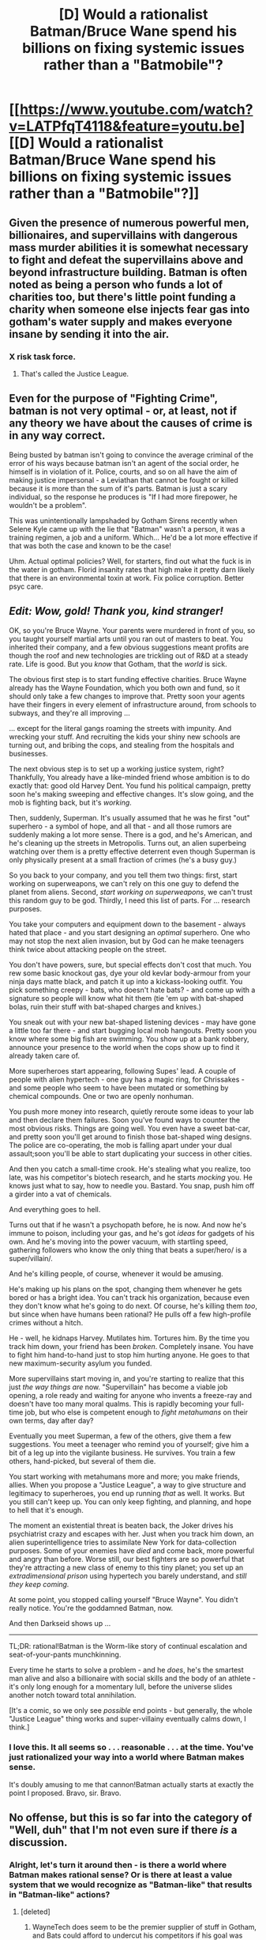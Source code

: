 #+TITLE: [D] Would a rationalist Batman/Bruce Wane spend his billions on fixing systemic issues rather than a "Batmobile"?

* [[https://www.youtube.com/watch?v=LATPfqT4118&feature=youtu.be][[D] Would a rationalist Batman/Bruce Wane spend his billions on fixing systemic issues rather than a "Batmobile"?]]
:PROPERTIES:
:Author: SaintPeter74
:Score: 28
:DateUnix: 1412727143.0
:DateShort: 2014-Oct-08
:END:

** Given the presence of numerous powerful men, billionaires, and supervillains with dangerous mass murder abilities it is somewhat necessary to fight and defeat the supervillains above and beyond infrastructure building. Batman is often noted as being a person who funds a lot of charities too, but there's little point funding a charity when someone else injects fear gas into gotham's water supply and makes everyone insane by sending it into the air.
:PROPERTIES:
:Author: Nepene
:Score: 12
:DateUnix: 1412732249.0
:DateShort: 2014-Oct-08
:END:

*** X risk task force.
:PROPERTIES:
:Author: traverseda
:Score: 3
:DateUnix: 1412735910.0
:DateShort: 2014-Oct-08
:END:

**** That's called the Justice League.
:PROPERTIES:
:Author: Darth_Hobbes
:Score: 7
:DateUnix: 1412739338.0
:DateShort: 2014-Oct-08
:END:


** Even for the purpose of "Fighting Crime", batman is not very optimal - or, at least, not if any theory we have about the causes of crime is in any way correct.

Being busted by batman isn't going to convince the average criminal of the error of his ways because batman isn't an agent of the social order, he himself is in violation of it. Police, courts, and so on all have the aim of making justice impersonal - a Leviathan that cannot be fought or killed because it is more than the sum of it's parts. Batman is just a scary individual, so the response he produces is "If I had more firepower, he wouldn't be a problem".

This was unintentionally lampshaded by Gotham Sirens recently when Selene Kyle came up with the lie that "Batman" wasn't a person, it was a training regimen, a job and a uniform. Which... He'd be a lot more effective if that was both the case and known to be the case!

Uhm. Actual optimal policies? Well, for starters, find out what the fuck is in the water in gotham. Florid insanity rates that high make it pretty darn likely that there is an environmental toxin at work. Fix police corruption. Better psyc care.
:PROPERTIES:
:Author: Izeinwinter
:Score: 4
:DateUnix: 1412743148.0
:DateShort: 2014-Oct-08
:END:


** /Edit: Wow, gold! Thank you, kind stranger!/

OK, so you're Bruce Wayne. Your parents were murdered in front of you, so you taught yourself martial arts until you ran out of masters to beat. You inherited their company, and a few obvious suggestions meant profits are though the roof and new technologies are trickling out of R&D at a steady rate. Life is good. But you /know/ that Gotham, that the /world/ is sick.

The obvious first step is to start funding effective charities. Bruce Wayne already has the Wayne Foundation, which you both own and fund, so it should only take a few changes to improve that. Pretty soon your agents have their fingers in every element of infrastructure around, from schools to subways, and they're all improving ...

... except for the literal gangs roaming the streets with impunity. And wrecking your stuff. And recruiting the kids your shiny new schools are turning out, and bribing the cops, and stealing from the hospitals and businesses.

The next obvious step is to set up a working justice system, right? Thankfully, You already have a like-minded friend whose ambition is to do exactly that: good old Harvey Dent. You fund his political campaign, pretty soon he's making sweeping and effective changes. It's slow going, and the mob is fighting back, but it's /working/.

Then, suddenly, Superman. It's usually assumed that he was he first "out" superhero - a symbol of hope, and all that - and all those rumors are suddenly making a lot more sense. There is a god, and he's American, and he's cleaning up the streets in Metropolis. Turns out, an alien superbeing watching over them is a pretty effective deterrent even though Superman is only physically present at a small fraction of crimes (he's a busy guy.)

So you back to your company, and you tell them two things: first, start working on superweapons, we can't rely on this one guy to defend the planet from aliens. Second, /start working on superweapons/, we can't trust this random guy to be god. Thirdly, I need this list of parts. For ... research purposes.

You take your computers and equipment down to the basement - always hated that place - and you start designing an /optimal/ superhero. One who may not stop the next alien invasion, but by God can he make teenagers think twice about attacking people on the street.

You don't have powers, sure, but special effects don't cost that much. You rew some basic knockout gas, dye your old kevlar body-armour from your ninja days matte black, and patch it up into a kickass-looking outfit. You pick something creepy - bats, who doesn't hate bats? - and come up with a signature so people will know what hit them (tie 'em up with bat-shaped bolas, ruin their stuff with bat-shaped charges and knives.)

You sneak out with your new bat-shaped listening devices - may have gone a little too far there - and start bugging local mob hangouts. Pretty soon you know where some big fish are swimming. You show up at a bank robbery, announce your presence to the world when the cops show up to find it already taken care of.

More superheroes start appearing, following Supes' lead. A couple of people with alien hypertech - one guy has a magic ring, for Chrissakes - and some people who seem to have been mutated or something by chemical compounds. One or two are openly nonhuman.

You push more money into research, quietly reroute some ideas to your lab and then declare them failures. Soon you've found ways to counter the most obvious risks. Things are going well. You even have a sweet bat-car, and pretty soon you'll get around to finish those bat-shaped wing designs. The police are co-operating, the mob is falling apart under your dual assault;soon you'll be able to start duplicating your success in other cities.

And then you catch a small-time crook. He's stealing what you realize, too late, was his competitor's biotech research, and he starts /mocking/ you. He knows just what to say, how to needle you. Bastard. You snap, push him off a girder into a vat of chemicals.

And everything goes to hell.

Turns out that if he wasn't a psychopath before, he is now. And now he's immune to poison, including your gas, and he's got /ideas/ for gadgets of his own. And he's moving into the power vacuum, with startling speed, gathering followers who know the only thing that beats a super/hero/ is a super/villain/.

And he's killing people, of course, whenever it would be amusing.

He's making up his plans on the spot, changing them whenever he gets bored or has a bright idea. You can't track his organization, because even they don't know what he's going to do next. Of course, he's killing them /too/, but since when have humans been rational? He pulls off a few high-profile crimes without a hitch.

He - well, he kidnaps Harvey. Mutilates him. Tortures him. By the time you track him down, your friend has been /broken/. Completely insane. You have to fight him hand-to-hand just to stop him hurting anyone. He goes to that new maximum-security asylum you funded.

More supervillains start moving in, and you're starting to realize that this just /the way things are/ now. "Supervillain" has become a viable job opening, a role ready and waiting for anyone who invents a freeze-ray and doesn't have too many moral qualms. This is rapidly becoming your full-time job, but who else is competent enough to /fight metahumans/ on their own terms, day after day?

Eventually you meet Superman, a few of the others, give them a few suggestions. You meet a teenager who remind you of yourself; give him a bit of a leg up into the vigilante business. He survives. You train a few others, hand-picked, but several of them die.

You start working with metahumans more and more; you make friends, allies. When you propose a "Justice League", a way to give structure and legitimacy to superheroes, you end up running /that/ as well. It works. But you still can't keep up. You can only keep fighting, and planning, and hope to hell that it's enough.

The moment an existential threat is beaten back, the Joker drives his psychiatrist crazy and escapes with her. Just when you track him down, an alien superintelligence tries to assimilate New York for data-collection purposes. Some of your enemies have /died/ and come back, more powerful and angry than before. Worse still, our best fighters are so powerful that they're attracting a new class of enemy to this tiny planet; you set up an /extradimensional prison/ using hypertech you barely understand, and /still they keep coming./

At some point, you stopped calling yourself "Bruce Wayne". You didn't really notice. You're the goddamned Batman, now.

And then Darkseid shows up ...

--------------

TL;DR: rational!Batman is the Worm-like story of continual escalation and seat-of-your-pants munchkinning.

Every time he starts to solve a problem - and he /does/, he's the smartest man alive and also a billionaire with social skills and the body of an athlete - it's only long enough for a momentary lull, before the universe slides another notch toward total annihilation.

[It's a comic, so we only see /possible/ end points - but generally, the whole "Justice League" thing works and super-villainy eventually calms down, I think.]
:PROPERTIES:
:Author: MugaSofer
:Score: 5
:DateUnix: 1413406129.0
:DateShort: 2014-Oct-16
:END:

*** I love this. It all seems so . . . reasonable . . . at the time. You've just rationalized your way into a world where Batman makes sense.

It's doubly amusing to me that cannon!Batman actually starts at exactly the point I proposed. Bravo, sir. Bravo.
:PROPERTIES:
:Author: SaintPeter74
:Score: 2
:DateUnix: 1413408746.0
:DateShort: 2014-Oct-16
:END:


** No offense, but this is so far into the category of "Well, duh" that I'm not even sure if there /is/ a discussion.
:PROPERTIES:
:Author: AmeteurOpinions
:Score: 4
:DateUnix: 1412731867.0
:DateShort: 2014-Oct-08
:END:

*** Alright, let's turn it around then - is there a world where Batman makes rational sense? Or is there at least a value system that we would recognize as "Batman-like" that results in "Batman-like" actions?
:PROPERTIES:
:Author: alexanderwales
:Score: 3
:DateUnix: 1412733761.0
:DateShort: 2014-Oct-08
:END:

**** [deleted]
:PROPERTIES:
:Score: 7
:DateUnix: 1412734230.0
:DateShort: 2014-Oct-08
:END:

***** WayneTech does seem to be the premier supplier of stuff in Gotham, and Bats could afford to undercut his competitors if his goal was more to put that blind spot in the police tech than it was to simply make profit.

An expensive way to buy a weakness in what are ostensibly his allies, though.
:PROPERTIES:
:Author: Geminii27
:Score: 1
:DateUnix: 1412768085.0
:DateShort: 2014-Oct-08
:END:


***** u/Nepene:
#+begin_quote
  How the police hasn't managed to catch him, however... maybe during the McCarthy era when he was publicly known to hunt Communists? The Batman story is predicated on incompetent law enforcement, which wouldn't really work as a rationalist backdrop I think.
#+end_quote

The police normally don't make a concerted effort to catch him. He makes a reasonable effort to comply with the law in public and normally has a good relationship with the police that lets them overlook his illegal actions like taking evidence from scenes, doing some iffy citizen's arrests.
:PROPERTIES:
:Author: Nepene
:Score: 1
:DateUnix: 1412794028.0
:DateShort: 2014-Oct-08
:END:

****** It really depends on which version of Batman we're talking about, but I definitely prefer those incarnations where he's working "with" the police, or at least has their public condemnation and private consent. Sometimes he's being actively pursued by the police, which makes the police appear far more incompetent since it's almost never a focus of the stories. I do believe that you could write Batman so that the police are competent and trying to stop him, and he's simply better than them, but I haven't really seen it done.
:PROPERTIES:
:Author: alexanderwales
:Score: 2
:DateUnix: 1412796604.0
:DateShort: 2014-Oct-08
:END:

******* u/eaglejarl:
#+begin_quote
  I do believe that you could write Batman so that the police are competent and trying to stop him, and he's simply better than them, but I haven't really seen it done.
#+end_quote

That would be /really/ hard to believe. The process of busting Batman pretty much goes like this:

"Let's see...he only operates in Gotham, so he probably lives around here. He's male, white (because we can see the lower half of his face), he's about six feet tall, he's in wicked good shape and, oh yes! he must be /STUPIDLY WEALTHY/ or backed by someone who is. Hm. Who in Gotham fits those criteria?...Ooh, ooh, maybe BRUCE FRIGGIN' WAYNE???"

From there it's an exercise in getting a warrant, calling in the feds, or assassination depending on exactly how corrupt / smart / stupid you think the GCPD are.
:PROPERTIES:
:Author: eaglejarl
:Score: 1
:DateUnix: 1412803412.0
:DateShort: 2014-Oct-09
:END:

******** The depends on the incarnation of Batman. The only thing that I think really gives away his wealth is the Batmobile or Batwing, neither of which are essential to the character (and indeed, are wholly absent in some depictions of Batman). In fact, there are some incarnations of Batman that don't even have him as rich, and I think you can still have Batman without him having huge amounts of money - he just operates slightly differently. That leaves the police with very little to go on. They'd just be looking for a white male, and there are millions of those in Gotham. (Penniless Batman is basically Rorschach from Watchmen, and I think Rorschach's depiction there was intended as commentary on Batman. A similar Batman-alike without much funding is Big Daddy from Kick-Ass, but I'm not sure how realistic I would call him.)

Imagine a fanfic about the police of Gotham looking for Batman. They start not knowing much about him. He stays in the shadows, and interacts almost entirely with criminals, most of whom exaggerate the stories about him or just plain get things wrong. He doesn't leave evidence behind, aside from perhaps a batarang that lab analysis reveals could have come from any machine shop in the city, which in turn leads them down a half dozen dead ends. They monitor the hospitals looking for someone with injuries to come in, but never see anything. They chase Batman, but he's memorized the shortcuts and can traverse the rooftops faster than them - sometimes he uses the sewers. There's never any reason to think that his net worth is exceptional. They set up traps for him, but he never falls for them, or he manages to escape without leaving evidence behind. There are a huge number of rumors about him around the underworld and in the police station - he's really multiple people working together, he's got supernatural powers, etc.

I definitely think that you could make it work without too much trouble - it's just that most of the time, the writers don't try to hew to a sense of realism.
:PROPERTIES:
:Author: alexanderwales
:Score: 5
:DateUnix: 1412805149.0
:DateShort: 2014-Oct-09
:END:

********* Well, some of his toys that I think would be notable for being either specialized or expensive:

- Batmobile
- Batwing
- Thermite
- Bat-shaped armor
- Gas-propelled grappling gun (which leaves the hooks and possibly the lines everywhere)
- Magnetic explosives (he keeps sticking them to supervillains like Metallo)

As to a NotRich!Batman...well, sure. If you take away his money it becomes harder for him to be tracked. At the same time, that's not really the Batman of legend -- even Adam West had "stately Wayne Manor."
:PROPERTIES:
:Author: eaglejarl
:Score: 1
:DateUnix: 1412807027.0
:DateShort: 2014-Oct-09
:END:

********** I'm not saying that you /have/ to take away his money, I'm saying that it's possible for Batman to behave in such a way that he doesn't reveal his money to anyone, and that it's quite probable that a more realistic Batman would make an effort to do so, mostly so that his cover is much harder to pierce. He can have Wayne Manor and fully decked out Batcave, but present himself to the public (on those few occasions when he can be clearly seen) as nothing more than a vigilante with a cape, cowl, bullet-proof vest, and a few pieces of equipment that could have been manufactured on the cheap, in those rare instances where they can actually be recovered.

The /reader/ knows that Batman is absurdly rich, but even if the police are a lot smarter than they are in the comics, Batman could arrange things so that this isn't obvious to them. Hell, Batman could take money from the criminals he beats up to give him a plausible source of funds and further obfuscate his identity.
:PROPERTIES:
:Author: alexanderwales
:Score: 2
:DateUnix: 1412807942.0
:DateShort: 2014-Oct-09
:END:

*********** You might as well eliminate the Batmobile altogether. +Motorcycles+ Batbike is where it's at. Alot of his tools were only really useful in situations contrived to show them off, and continuing this kind of rationalization just turns him into a more classical ninja.

Edit: In fact he should use his wealth to concoct some sort of flu strain which will incapacitate the mob for a week or two without killing them, for a head start to mop up the city. The vast majority of problems Batman faces have cheap solutions (and as a genius, he can find even cheaper ones) and the insane wealth at his disposal could go a lot farther than a private Skunkworks.
:PROPERTIES:
:Author: AmeteurOpinions
:Score: 1
:DateUnix: 1412818410.0
:DateShort: 2014-Oct-09
:END:


********** Thermite isn't particularly expensive from what I know. A friend of mine has made some from stuff around the house and / or junkyard.

I haven't actually looked into it, but isn't Thermite just powdered rust + powdered aluminum which you can light with a magnesium sparkler?
:PROPERTIES:
:Author: LeonCross
:Score: 2
:DateUnix: 1412951301.0
:DateShort: 2014-Oct-10
:END:

*********** u/eaglejarl:
#+begin_quote
  I haven't actually looked into it, but isn't Thermite just powdered rust + powdered aluminum
#+end_quote

I'll take your word for it. :>

Also, single-detail nitpick of larger list is nitpick. :P

EDIT: Wow. It [[http://www.wikihow.com/Make-Thermite][really is easy.]]
:PROPERTIES:
:Author: eaglejarl
:Score: 2
:DateUnix: 1412959840.0
:DateShort: 2014-Oct-10
:END:

************ Oh, I know. The rest of your points were solid. If we're not going to point out the flaws where we can, what's the point of a rational reddit? :-p
:PROPERTIES:
:Author: LeonCross
:Score: 1
:DateUnix: 1412962851.0
:DateShort: 2014-Oct-10
:END:

************* Heh. Ok, valid point.
:PROPERTIES:
:Author: eaglejarl
:Score: 1
:DateUnix: 1413055422.0
:DateShort: 2014-Oct-11
:END:


**** [[http://www.reddit.com/r/rational/comments/2g6q4d/rt_inviolate_by_scrivener_a_lex_luthor_story/][This]] one gives a pretty good explanation for Lex Luther, as portrayed in the comics. Obviously not as reasonable as your world though. Earth is a weapon storage facility. You never know when you're going to need a particular power.

I like to think of the heroes/justice-league as the "X risk task force". It makes a bit more sense if you presume that batman is only doing the whole gotham thing to keep his detective skills sharp in his down time. Considering he can be resurrected/healed pretty easily in the justice league canon.

Does cut through his canon motivations.
:PROPERTIES:
:Author: traverseda
:Score: 4
:DateUnix: 1412735864.0
:DateShort: 2014-Oct-08
:END:


**** Short of giving Batman serious psychological flaws (which would totally be in-character, because Batman), one way to make a super-villain-fighting lifestyle worthwhile is to make the villains rational, too. Or rather, effective.

A mere mass murderer who constantly gets caught? Surely a genius super-villain could do better than that. Let's try extinction level threats, like developing nano-technology or unfriendly AI. Or, if the villain as sense of self-preservation, mind-controlling key world leaders. Alternatively, they can just be so plain /good/ that only a genius detective on the level of Batman could have any serious chance of stopping them.
:PROPERTIES:
:Author: Jace_MacLeod
:Score: 3
:DateUnix: 1412741010.0
:DateShort: 2014-Oct-08
:END:

***** Or they could be operating in the grey areas of law, where their sharp lawyers could argue them out of any charge which wasn't rock-solid and backed with irrefutable evidence. Or maybe there simply aren't laws yet which cover what they're doing.
:PROPERTIES:
:Author: Geminii27
:Score: 2
:DateUnix: 1412768236.0
:DateShort: 2014-Oct-08
:END:

****** This is starting to sound like a Batman / Ace Attorney crossover.
:PROPERTIES:
:Author: Jace_MacLeod
:Score: 1
:DateUnix: 1412770605.0
:DateShort: 2014-Oct-08
:END:


**** Perhaps if we focus on areas outside of Gotham:

You're Bruce Wayne, and you want to save the world. You're working on deciding which X-risk deserves your attention the most when Alfred tells you the news.

There's a god flying around.

A human with amazing powers. Superstrong, superfast, indestructibe- and therefore unstoppable. You immediatly drop all other research and turn to finding out a way to stop Superman if he turns evil. Or insane.

And then you hear about the godess. A real demigod this time, from Greek origins. Similarly unstoppable by human forces. You redouble your efforts, and start quietly funding some darker weapons projects.

Another appears. Alein life is confirmed. This one can read minds and turn invisible and pass through walls /and/ can shapeshift. Your job just expanded by several orders of magnitude. You erase all your notes and start /thinking/ in code.

More appear. A chemistry accident gives a man supersonic speed. Another is a benefactor of some other alein race, who give away supertechnology to random people who fit their blue-and-orange morality's idea of good.

Two men have just been given incredible power by luck. What happens when the same occurs to some neonazi or mental patient?

Your worst fears become confirmed. Superman was seen battling a upperdimensional being, who only left because Superman beat his childish game. Ares invaded part of Greece before Wonder Woman beat him back. Some monster claiming to be an ancient Wizard appears in Manhatten and levels a city block before being scared into disappearing.

You no longer can hope to kill or control them all by force- the problem is too big, and you don't know who can be trusted to help you, given that no-one else is openly tackling the problem. There could be dozens just like him secretly working on it while politly applauding the heroics in public, and you have no way of finding them. And one wrong word may mean a heat-vision death if any of *them* catch wind.

You devise a new strategy. You build a suit, and grab some of the weapons you funded. Jump on the streets of Gotham and beat up a few muggers. Tie up a mob boss. Eventually, you get a few superviallians of your own. And the others come by. You team up and fight, giving organization and direction to fights that would cream you if you fought alone. Slowly, you become friends with them.

And after a challange large enough, you suggest the idea of a permanent organization. Something official that humanity can look to in times of strife.

A league.

You're elected leader, of course: you've made sure you were both the voice of sanity and the leader in any previous team-up. You now have the control and trust of the most dangerous threats to Earth, and all the time you need to find a way to stop them if they ever stop being friendly.
:PROPERTIES:
:Author: fljared
:Score: 2
:DateUnix: 1412862145.0
:DateShort: 2014-Oct-09
:END:


*** Certainly not in this world. It's a no brainer that he could do more good with investing the money in after school programs or curing cancer or something. For that matter, his scientific/inventing talents might be better served working for the greater good.

What about in the DC universe, though? Is masked vigilantism the only/best solution to super villains operating in a completely corrupted system? Would it be possible/rational to invest in systems or structures designed to improve the lives of the poor if they're going to be killed by some minion over $20 or some hair brained scheme to "take over the world".

I guess most of the Batman themed villains don't have very rational goals. Most are insane. Maybe the best investment would be in a more effective mental health care system. Arkham Asylum doesn't seem to be very effective and mostly seems to be run by the inmates.
:PROPERTIES:
:Author: SaintPeter74
:Score: 2
:DateUnix: 1412739670.0
:DateShort: 2014-Oct-08
:END:

**** Even in DC, how much would it cost to get one city's worth of corrupt cops and politicians replaced with Batman-approved straight shooters? Is there anyone running for any local office who can compete in dollar terms with Bruce Wayne?
:PROPERTIES:
:Author: Geminii27
:Score: 2
:DateUnix: 1412768406.0
:DateShort: 2014-Oct-08
:END:

***** u/alexanderwales:
#+begin_quote
  Even in DC, how much would it cost to get one city's worth of corrupt cops and politicians replaced with Batman-approved straight shooters? Is there anyone running for any local office who can compete in dollar terms with Bruce Wayne?
#+end_quote

It's not clear to me that this would work, though it somewhat depends on what time period we're talking about and how much access to information Batman actually has. "Buying" a seat is notoriously unreliable, and there have been a great many cases where a well-funded outsider has lost horribly to an established local. On top of that, you need to worry about the corrupting influence of the established structure, and whether the people you've identified as straight-shooters are actually straight-shooters. That's aside from the difficulty of protecting your ringers - there's a good chance that they'll wind of dead in a ditch somewhere.

I don't doubt that Bruce Wayne can out-spend any political candidate, or even the entire state legislature and city council of Gotham City. But I'm not entirely sure that this would have the desired result of replacing everyone and fixing the systemic failures.
:PROPERTIES:
:Author: alexanderwales
:Score: 1
:DateUnix: 1412781053.0
:DateShort: 2014-Oct-08
:END:

****** There is a secondary issue of making himself a target. Actively working to reform an entirely corrupt government would be hard, starting from the bottom. He may be smarter or stronger than most, but a bullet will kill him just the same.

Also, it's a pretty herculean effort to replace an entire police force. If you do it gradually, you have a chance for the fresh faces to be corrupted, but if you do it all at once you have chaos during the transition.

Then there are still all of the corrupting outside influences - the mob, etc. willing to bribe the new officers the same as the last . . and kill those who won't . . .
:PROPERTIES:
:Author: SaintPeter74
:Score: 1
:DateUnix: 1412810767.0
:DateShort: 2014-Oct-09
:END:


** u/andr0medam31:
#+begin_quote
  crime is caused by systemic disenfranchisement
#+end_quote

Stopped listening there. (Not really, but it did strike me the wrong way.) The worst crime is that which has a negative impact on the most people to the highest degree. Some guy robbing a store hurts the store owner's bottom line for that period. Some guy shooting a person hurts one person and their surviving family. (We can say these crimes terrorize all of society, but all crime by definition does that. Criminal courts are built because crime is viewed as a crime against all of society.) Okay, both of those examples might be caused by systemic disenfranchisement, or a terrible education, or poverty. What about Madoff? What about Enron? We have criminals who can rob tens of thousands of people at once--and get away with it. We have people who can wreck an economy and cause millions to lose their jobs, their homes, ruin their marriage and career, jump off a building because their assets turned to junk. We have people whose companies can poison millions of people and ruin the environment of an entire region, to the point of literally poisoning the waterhole by dumping waste in rivers which contaminates the area's water table. Those criminals don't lack education nor wealth, and they aren't oppressed, and they have a well paying job.

Instead of saying, "poor criminals cause crime because they are poor, and rich criminals cause crime because they're bad people," let's just say all criminals are bad people. I mean, I know a lot of poor people who aren't criminals, so if poverty leads to crime, why isn't every poor person robbing a bank? Why do we have to have different excuses for criminals of different income levels? Where is the line of required income between causing crime due to disenfranchisement and causing crime because you're an asshole?

Crime is caused by assholes who think they can get away with it. Those assholes would think twice if some nut in a batsuit was gonna come break their legs for mugging that dude in the alley.

So to answer, a rationalist Bruce Wayne would have the best utility for his education, brilliance, diligence, and cash piles by pursuing white collar megacriminals, the ones whom the law cannot touch. (But beating up people is more fun to read about.)

As it happens, canon Batman beats up thugs because his parents were killed by a thug. (Hired assassin blah blah blah, he didn't know that at the time he donned the batsuit.) Batman was never supposed to be utilitarian.

(An alternative argument is that povertous individual criminals commit crimes BOTH because they are disenfranchised and because they are assholes, and the factors multiply to surpass the threshold of how big a jerk they have to be to cause crime. In this case, we still need to mention that they cause crime, at least in part, because they are assholes, and not solely because they are poor.)
:PROPERTIES:
:Author: andr0medam31
:Score: 7
:DateUnix: 1412771979.0
:DateShort: 2014-Oct-08
:END:

*** And the prevalence of bad people appear to have a lot to do with systemic issues. IE: Lead pollution and the crime spike in the 80's that had everyone convinced society was heading into a criminal dystopia, the historical examples of out right abusive childrearing practices and constant alcohol consumption that led to so much of the past being an annex of hell, "Starvation, endemic corruption, lacking education, ect" and the current third world crime rates..

So one view of Gotham is that it's Johannesburg, only in the US - Police so corrupt and mistrusted that /nobody/ cooperates with it, which leads to enormous crime rates. Or that there is something in the water. In neither case is the batman going to fix things. If the ladder, its better water purification and wait 20 years, if the former, the entire police department needs to be reformed, and reformed in a way that makes the public actually trust it again. Which means it needs to not only be honest, but seen to be honest. Tall order. Life logging uniforms is the most obvious attack angle.
:PROPERTIES:
:Author: Izeinwinter
:Score: 4
:DateUnix: 1412785262.0
:DateShort: 2014-Oct-08
:END:

**** [deleted]
:PROPERTIES:
:Score: 1
:DateUnix: 1412787463.0
:DateShort: 2014-Oct-08
:END:

***** That does not actually help. If the gpd is to rehabilitate itself association with a masked vigilante is outright hurtful. On the amusing other hand, there are one heck of a lot of people in gotham that all seem to have a very specific set of cognitive distortions - an affinity for violence, a really impressive work ethic, an urge to dress up and organize their lives along a theme, disregard for social norms.. Also high intelligence, but that might actually be a result of the utterly deranged work ethic... Conscientiousness consistently applied over long timescales isn't just a complement to intelligence, I am pretty certain it also increases effective intelligence (because it lets you master more skills)

So this could very plausibly all be a poison or a bug fucking with people's minds. Heck, that could also explain why gotham isnt an abandoned ghost town. - if there is something in the enviorment that acts as an anti-akrasia drug and some people have a more extreme reaction to it and turn into the riddler or batman, then that explains why people and businesses don't all run the fuck away. How much risk of being killed by a super-villain would you tolerate to live in a city where you had greatly elevated reserves of focus and will?
:PROPERTIES:
:Author: Izeinwinter
:Score: 3
:DateUnix: 1412794224.0
:DateShort: 2014-Oct-08
:END:

****** [deleted]
:PROPERTIES:
:Score: 3
:DateUnix: 1412797001.0
:DateShort: 2014-Oct-08
:END:

******* Eh, Gotham, being fictional, has an endless supply of villains so batman has someone to fight. But this is an amusing theory. Amusing enough I might actually commit fiction. I mean, "Massive misgovernment" also works as a cause, but I don't find it fun - because that means all batman is doing is fighting symptoms and letting the real villains of the piece be because they are of the upper classes. ergh. bad taste in my mouth.
:PROPERTIES:
:Author: Izeinwinter
:Score: 1
:DateUnix: 1412797445.0
:DateShort: 2014-Oct-08
:END:


****** I love this idea. Gotham turns out to be /Dark City/.
:PROPERTIES:
:Author: superliminaldude
:Score: 2
:DateUnix: 1412794909.0
:DateShort: 2014-Oct-08
:END:


****** Wouldn't this tend to make the police and courts more effective, rather than less?
:PROPERTIES:
:Author: RandomDamage
:Score: 1
:DateUnix: 1412799686.0
:DateShort: 2014-Oct-08
:END:

******* It would. And at least some depictions of Gotham do have the forces of law being quite impressive, But if everyone in Gotham is shoved off from regular baseline in a generally Nietzschean direction they are keeping a lid on a really dire problem. It isn't just the out and out supervillains, but the kind of.. errh... loosers that would normally kite checks and shoplift instead having the gumption and appetite for violence to commit bank robbery.
:PROPERTIES:
:Author: Izeinwinter
:Score: 1
:DateUnix: 1412840901.0
:DateShort: 2014-Oct-09
:END:


*** u/SaintPeter74:
#+begin_quote
  Crime is caused by assholes who think they can get away with it. Those assholes would think twice if some nut in a batsuit was gonna come break their legs for mugging that dude in the alley.
#+end_quote

I think this is a pretty reductive argument and not really based on any actual study. It's easy to group and dismiss anyone who commits crime as "a criminal" as though either a person is just naturally a criminal due to genetics or upbringing, or that regular people magically become "a criminal" when they first commit a crime.

There is a lot of discussion about why people commit crimes, some theories can be found here: [[https://www.udemy.com/blog/criminology-theories/]]

I will say one thing - for some types of crimes and some classes of criminals, their crime very much has to do with their circumstances - be it education (or lack thereof), upbringing, or environment. Those circumstances are amenable to correction by the infusion of money. These causes are also reinforced by systemic racism or classism.

Obviously you're not going to stop all crimes/criminals, and there are clearly people who are not going to be helped. That doesn't mean you don't give it a try.
:PROPERTIES:
:Author: SaintPeter74
:Score: 5
:DateUnix: 1412811424.0
:DateShort: 2014-Oct-09
:END:


** Firstly, let me apologize for bumping up a thread this old. I've been rattling around the idea of a Batman rational fiction in my head and I've put off posting here because of a lacking of confidence in my thoughts on the matter, but untimely decided to post.

When brought up to my roommates (one of whom introduced me to this subreddit and the fiction y'all have been working on), one of them felt Batman is already a rational character/story and would bring nothing new to the table.

I had my disagreements and reading much of the debate here reinforced them. Granted the Batman story is told and retold in so many ways from multiple angles so finding a unique approach is stretching it.

Who's point of view do you take? Edward Nigma for an equally rational but ultimately flawed protagonist following a similar agenda as the Arkham games, or a new GCPD detective on the Batman case, or just Wayne himself in a more introspective role?

The last one is sort of iffy. On the one hand we've all seen the story told through Wayne's eyes but after reading the points made on here about Wayne NOT being a rational character, I wanted to explore the question of what if he was. Here is my take on a story such as this;

Bruce Wayne is a rational genius with an remarkable amount of money from his family estate (trust funds left behind?), family assets, and of course Wayne Enterprises (which is always successful but in different industries per story). Despite the wealth Bruce is a person motivated by an unsatisfiable urging to protect those close to him personally. This would manifest in his charitable nature to Gotham, especially to people close to him and ask for assistance (maybe Alfred/Fox could help keep him from donating too much?). This obsession would be the catalyst for his need to protect those close to him and Gotham.

So why Batman? It would start with Wayne ski masked sneaking somewhere to stop a crime. A crime directly effecting something Bruce is doing to help the city. Say one of the crime families is really pushing hard in a district which the Wayne foundation is investing in and Bruce himself deducted would help ease poverty and crime in the worst areas of Gotham. The thrill and "ease" of accomplishing these clandestine actions would encourage Bruce to take more actions into his hands to protect the city.

This is also why Bruce would NOT stop at first. His impulse to personally intervene, even if he figures out that his actions are causing more mentally disturbed criminals to pop up, would keeping him in a mental loop thinking 'if I stop him/her/them HERE then I can stop all this'.

Depending on the setting, Batman's resources would be at least measurable. Wayne Enterprise is not a bottomless money pit and no matter how much wealth one has you'll only have access to the most advance technology the era can achieve (so no super 'bat-inventions'). The Batmobile would also have to go, as with the other vehicles. Just to easy to track and recognize.

Lastly, just how 'realistic' would this setting be? To be honest, I'd like the image of Bruce with his hands pulling at his hair trying to figure out just how does a 7' humanoid crocodile stalking Gotham's sewers fit into his model of the world.

"It's going to be a long night Alfred".
:PROPERTIES:
:Author: ZombieboyRoy
:Score: 2
:DateUnix: 1414172353.0
:DateShort: 2014-Oct-24
:END:
